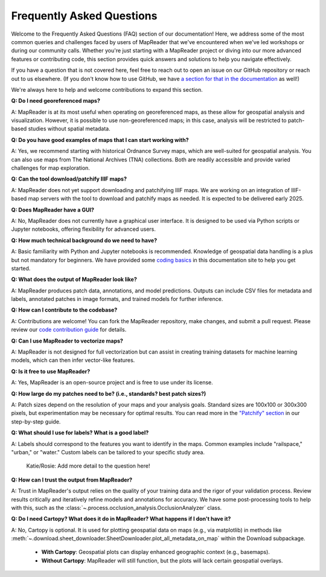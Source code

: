 Frequently Asked Questions
==========================

Welcome to the Frequently Asked Questions (FAQ) section of our documentation!
Here, we address some of the most common queries and challenges faced by users of MapReader that we've encountered when we've led workshops or during our community calls.
Whether you're just starting with a MapReader project or diving into our more advanced features or contributing code, this section provides quick answers and solutions to help you navigate effectively.

If you have a question that is not covered here, feel free to reach out to open an issue on our GitHub repository or reach out to us elsewhere.
(If you don't know how to use GitHub, we have `a section for that in the documentation </in-depth-resources/github-basics.html>`_ as well!)

We're always here to help and welcome contributions to expand this section.

..
    Once we have too many questions, we can start integrating them into categories (e.g., "General Questions," "Data Preparation," "Model Training," etc.)

        General Questions
        -----------------

**Q: Do I need georeferenced maps?**

A: MapReader is at its most useful when operating on georeferenced maps, as these allow for geospatial analysis and visualization.
However, it is possible to use non-georeferenced maps; in this case, analysis will be restricted to patch-based studies without spatial metadata.

**Q: Do you have good examples of maps that I can start working with?**

A: Yes, we recommend starting with historical Ordnance Survey maps, which are well-suited for geospatial analysis.
You can also use maps from The National Archives (TNA) collections.
Both are readily accessible and provide varied challenges for map exploration.

**Q: Can the tool download/patchify IIIF maps?**

A: MapReader does not yet support downloading and patchifying IIIF maps.
We are working on an integration of IIIF-based map servers with the tool to download and patchify maps as needed.
It is expected to be delivered early 2025.

**Q: Does MapReader have a GUI?**

A: No, MapReader does not currently have a graphical user interface.
It is designed to be used via Python scripts or Jupyter notebooks, offering flexibility for advanced users.

**Q: How much technical background do we need to have?**

A: Basic familiarity with Python and Jupyter notebooks is recommended.
Knowledge of geospatial data handling is a plus but not mandatory for beginners.
We have provided some `coding basics </in-depth-resources/coding-basics/>`_ in this documentation site to help you get started.

**Q: What does the output of MapReader look like?**

A: MapReader produces patch data, annotations, and model predictions.
Outputs can include CSV files for metadata and labels, annotated patches in image formats, and trained models for further inference.

**Q: How can I contribute to the codebase?**

A: Contributions are welcome!
You can fork the MapReader repository, make changes, and submit a pull request.
Please review our `code contribution guide </community-and-contributions/contribution-guide/getting-started-with-contributions/add-or-update-code>`_ for details.

**Q: Can I use MapReader to vectorize maps?**

A: MapReader is not designed for full vectorization but can assist in creating training datasets for machine learning models, which can then infer vector-like features.

**Q: Is it free to use MapReader?**

A: Yes, MapReader is an open-source project and is free to use under its license.

**Q: How large do my patches need to be? (i.e., standards? best patch sizes?)**

A: Patch sizes depend on the resolution of your maps and your analysis goals.
Standard sizes are 100x100 or 300x300 pixels, but experimentation may be necessary for optimal results.
You can read more in the `"Patchify" section </using-mapreader/step-by-step-guide/2-load.html#patchify>`_ in our step-by-step guide.

**Q: What should I use for labels? What is a good label?**

A: Labels should correspond to the features you want to identify in the maps.
Common examples include "railspace," "urban," or "water."
Custom labels can be tailored to your specific study area.

..

    Katie/Rosie: Add more detail to the question here!

**Q: How can I trust the output from MapReader?**

A: Trust in MapReader's output relies on the quality of your training data and the rigor of your validation process.
Review results critically and iteratively refine models and annotations for accuracy.
We have some post-processing tools to help with this, such as the :class:`~.process.occlusion_analysis.OcclusionAnalyzer` class.

**Q: Do I need Cartopy? What does it do in MapReader? What happens if I don't have it?**

A: No, Cartopy is optional. It is used for plotting geospatial data on maps (e.g., via matplotlib) in methods like :meth:`~.download.sheet_downloader.SheetDownloader.plot_all_metadata_on_map` within the Download subpackage.

   - **With Cartopy**: Geospatial plots can display enhanced geographic context (e.g., basemaps).
   - **Without Cartopy**: MapReader will still function, but the plots will lack certain geospatial overlays.
